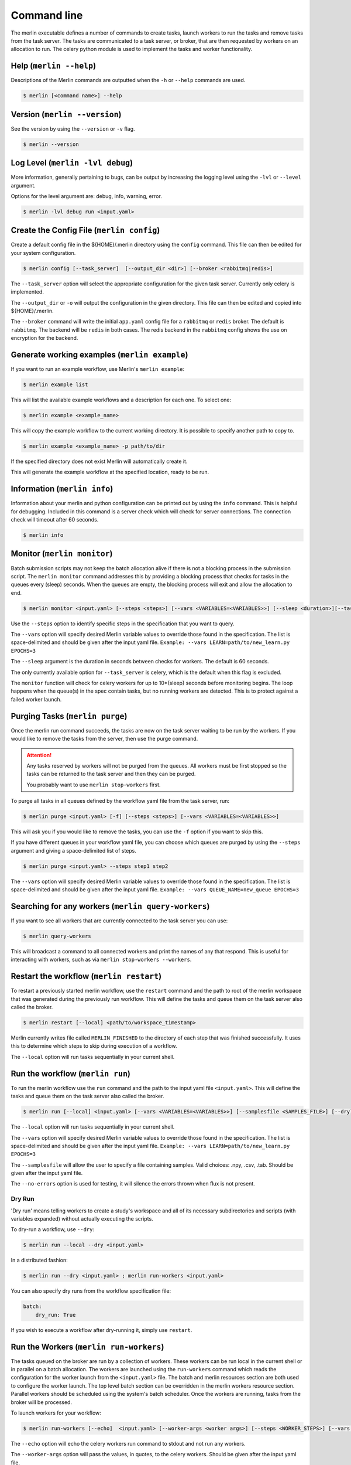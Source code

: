 Command line
============

The merlin executable defines a number of commands to create tasks,
launch workers to run the tasks and remove tasks from the task server.
The tasks are communicated to a task server, or broker, that are then
requested by workers on an allocation to run. The celery python module
is used to implement the tasks and worker functionality.


Help (``merlin --help``)
------------------------

Descriptions of the Merlin commands are outputted when the ``-h`` or
``--help`` commands are used.

.. code:: bash

    $ merlin [<command name>] --help


Version (``merlin --version``)
------------------------------

See the version by using the ``--version`` or ``-v`` flag.

.. code:: bash

    $ merlin --version


Log Level (``merlin -lvl debug``)
---------------------------------
More information, generally pertaining to bugs, can be output by increasing the logging level
using the ``-lvl`` or ``--level`` argument.

Options for the level argument are: debug, info, warning, error.

.. code:: bash

    $ merlin -lvl debug run <input.yaml>


Create the Config File (``merlin config``)
------------------------------------------

Create a default config file in the ${HOME}/.merlin directory using the ``config`` command. This file
can then be edited for your system configuration.

.. code:: bash

    $ merlin config [--task_server]  [--output_dir <dir>] [--broker <rabbitmq|redis>]

The ``--task_server`` option will select the appropriate configuration for the
given task server. Currently only celery is implemented.

The ``--output_dir`` or ``-o`` will output the configuration in the given directory.
This file can then be edited and copied into ${HOME}/.merlin.

The ``--broker`` command will write the initial ``app.yaml`` config file
for a ``rabbitmq`` or ``redis`` broker. The default is ``rabbitmq``.
The backend will be ``redis`` in
both cases. The redis backend in the ``rabbitmq`` config shows the
use on encryption for the backend.


Generate working examples (``merlin example``)
----------------------------------------------

If you want to run an example workflow, use Merlin's ``merlin example``:

.. code:: bash

    $ merlin example list

This will list the available example workflows and a description for each one. To
select one:

.. code:: bash

    $ merlin example <example_name>

This will copy the example workflow to the current working directory. It is
possible to specify another path to copy to.

.. code:: bash

    $ merlin example <example_name> -p path/to/dir

If the specified directory does not exist Merlin will automatically create it.

This will generate the example workflow at the specified location, ready to be run.


Information (``merlin info``)
-----------------------------

Information about your merlin and python configuration can be printed out by using the 
``info`` command. This is helpful for debugging. Included in this command
is a server check which will check for server connections. The connection
check will timeout after 60 seconds.

.. code:: bash

    $ merlin info


Monitor (``merlin monitor``)
----------------------------
Batch submission scripts may not keep the batch allocation alive
if there is not a blocking process in the submission script. The
``merlin monitor`` command addresses this by providing a blocking process that
checks for tasks in the queues every (sleep) seconds. When the queues are empty, the 
blocking process will exit and allow the allocation to end.

.. code:: bash

    $ merlin monitor <input.yaml> [--steps <steps>] [--vars <VARIABLES=<VARIABLES>>] [--sleep <duration>][--task_server celery]

Use the ``--steps`` option to identify specific steps in the specification that you want to query.

The ``--vars`` option will specify desired Merlin variable values to override
those found in the specification. The list is space-delimited and should be given after
the input yaml file.
``Example: --vars LEARN=path/to/new_learn.py EPOCHS=3``

The ``--sleep`` argument is the duration in seconds between checks
for workers. The default is 60 seconds.

The only currently available option for ``--task_server`` is celery, which is the default when this flag is excluded.

The ``monitor`` function will check for celery workers for up to
10*(sleep) seconds before monitoring begins. The loop happens when the 
queue(s) in the spec contain tasks, but no running workers are detected.
This is to protect against a failed worker launch.


Purging Tasks (``merlin purge``)
--------------------------------

Once the merlin run command succeeds, the tasks are now on the task server
waiting to be run by the workers. If you would like to remove the tasks from
the server, then use the purge command.

.. attention::

    Any tasks reserved by workers will not be purged from the queues. All
    workers must be first stopped so the tasks can be returned to the task
    server and then they can be purged.

    You probably want to use ``merlin stop-workers`` first.

To purge all tasks in all queues defined by the workflow yaml file from the
task server, run:

.. code:: bash

    $ merlin purge <input.yaml> [-f] [--steps <steps>] [--vars <VARIABLES=<VARIABLES>>]

This will ask you if you would like to remove the tasks, you can use the
``-f`` option if you want to skip this.

If you have different queues in your workflow yaml file, you can
choose which queues are purged by using the ``--steps`` argument and
giving a space-delimited list of steps.

.. code:: bash

    $ merlin purge <input.yaml> --steps step1 step2

The ``--vars`` option will specify desired Merlin variable values to override
those found in the specification. The list is space-delimited and should be given after
the input yaml file.
``Example: --vars QUEUE_NAME=new_queue EPOCHS=3``


Searching for any workers (``merlin query-workers``)
----------------------------------------------------

If you want to see all workers that are currently connected to
the task server you can use:

.. code:: bash

    $ merlin query-workers

This will broadcast a command to all connected workers and print
the names of any that respond. This is useful for interacting
with workers, such as via ``merlin stop-workers --workers``.


Restart the workflow (``merlin restart``)
-----------------------------------------

To restart a previously started merlin workflow, use the  ``restart`` command
and the path to root of the merlin workspace that was generated during the
previously run workflow. This will define the tasks and queue
them on the task server also called the broker.

.. code:: bash

    $ merlin restart [--local] <path/to/workspace_timestamp>

Merlin currently writes file called ``MERLIN_FINISHED`` to the directory of each
step that was finished successfully. It uses this to determine which steps to
skip during execution of a workflow.

The ``--local`` option will run tasks sequentially in your current shell.


Run the workflow (``merlin run``)
---------------------------------

To run the merlin workflow use the  ``run`` command and the path to the
input yaml file ``<input.yaml>``. This will define the tasks and queue
them on the task server also called the broker.

.. code:: bash

    $ merlin run [--local] <input.yaml> [--vars <VARIABLES=<VARIABLES>>] [--samplesfile <SAMPLES_FILE>] [--dry]

The ``--local`` option will run tasks sequentially in your current shell.

The ``--vars`` option will specify desired Merlin variable values to override
those found in the specification. The list is space-delimited and should be given after
the input yaml file.
``Example: --vars LEARN=path/to/new_learn.py EPOCHS=3``

The  ``--samplesfile`` will allow the  user to specify a file containing samples. Valid choices: .npy,
.csv, .tab. Should be given after the input yaml file.

The ``--no-errors`` option is used for testing, it will silence the errors thrown
when flux is not present.

Dry Run
^^^^^^^

'Dry run' means telling workers to create a study's workspace and all of its necessary
subdirectories and scripts (with variables expanded) without actually executing
the scripts.

To dry-run a workflow, use ``--dry``:

.. code:: bash

    $ merlin run --local --dry <input.yaml>

In a distributed fashion:

.. code:: bash

    $ merlin run --dry <input.yaml> ; merlin run-workers <input.yaml>

You can also specify dry runs from the workflow specification file:

.. code:: yaml

    batch:
        dry_run: True

If you wish to execute a workflow after dry-running it, simply use ``restart``.


Run the Workers (``merlin run-workers``)
----------------------------------------

The tasks queued on the broker are run by a collection of workers. These
workers can be run local in the current shell or in parallel on a batch
allocation.
The workers are launched using the
``run-workers`` command which reads the configuration for the worker launch
from the ``<input.yaml>`` file.
The batch and merlin resources section are both used to configure the
worker launch.
The top level batch section can be overridden in the merlin
workers resource section.
Parallel workers should be scheduled using the system's batch scheduler.
Once the workers are running, tasks from the broker will be processed.

To launch workers for your workflow:

.. code:: bash

    $ merlin run-workers [--echo]  <input.yaml> [--worker-args <worker args>] [--steps <WORKER_STEPS>] [--vars <VARIABLES=<VARIABLES>>]

The ``--echo`` option will echo the celery workers run command to stdout and not run any workers.

The ``--worker-args`` option will pass the values, in quotes, to the celery workers. Should be given
after the input yaml file.

The ``--steps`` option is the specific steps in the input yaml file you want to run the corresponding workers.
The default is 'all' steps. Should be given after the input yaml file.

The ``--vars`` option will specify desired Merlin variable values to override
those found in the specification. The list is space-delimited and should be given after
the input yaml file.
``Example: --vars LEARN=path/to/new_learn.py EPOCHS=3``

An example of launching a simple celery worker using srun:

.. code:: bash

    $ srun -n 1 celery -A merlin worker -l INFO

A parallel batch allocation launch is configured to run a single worker
process per node. This worker process will then launch a number of worker
threads to process the tasks. The number of threads can be configured by
the users and will be the number of parallel jobs that can be run at once
on the allocation plus threads for any non-parallel tasks.
If there are 36 cores on a
node and all the tasks are single core, the user may want to start 36
threads per node. If the parallel jobs uses 8 tasks, then the user should run
4 or 5 threads. For the celery workers the number of threads is set using
the ``--concurrency`` argument, see the :ref:`celery-config` section.

A full SLURM batch submission script to run the workflow on 4 nodes is
shown below.

.. code:: bash

  #!/bin/bash
  #SBATCH -N 4
  #SBATCH -J Merlin
  #SBATCH -t 30:00
  #SBATCH -p pdebug
  #SBATCH --mail-type=ALL
  #SBATCH -o merlin_workers_%j.out

  # Assumes you are run this in the same dir as the yaml file.
  YAML_FILE=input.yaml

  # Source the merlin virtualenv
  source <path to merlin venv>/bin/activate

  # Remove all tasks from the queues for this run.
  #merlin purge -f ${YAML_FILE}

  # Submit the tasks to the task server
  merlin run  ${YAML_FILE}

  # Print out the workers command
  merlin run-workers  ${YAML_FILE} --echo

  # Run the workers on the allocation
  merlin run-workers  ${YAML_FILE}

  # Delay until the workers cease running
  merlin monitor


Status (``merlin status``)
--------------------------
.. code:: bash

    $ merlin status <input.yaml> [--steps <steps>] [--vars <VARIABLES=<VARIABLES>>] [--csv <csv file>] [--task_server celery]

Use the ``--steps`` option to identify specific steps in the specification that you want to query.

The ``--vars`` option will specify desired Merlin variable values to override
those found in the specification. The list is space-delimited and should be given after
the input yaml file.
``Example: --vars LEARN=path/to/new_learn.py EPOCHS=3``

The ``--csv`` option takes in a filename, to dump status reports to.

The only currently available option for ``--task_server`` is celery, which is the default when this flag is excluded.


.. _stop-workers:

Stopping workers (``merlin stop-workers``)
------------------------------------------

To send out a stop signal to some or all connected workers, use:

.. code:: bash

    $ merlin stop-workers [--spec <input.yaml>] [--queues <queues>] [--workers <regex>] [--task_server celery]


The default behavior will send a stop to all connected workers across all workflows,
having them shutdown softly.

The ``--spec`` option targets only workers named in the ``merlin`` block of the spec file.

The ``--queues`` option allows you to pass in the names of specific queues to stop. For example:

.. code:: bash

    # Stop all workers on these queues, no matter their name
    $ merlin stop-workers --queues queue1 queue2

The ``--workers`` option allows you to pass in regular expressions of names of workers to stop:

.. code:: bash

    # Stop all workers whose name matches this pattern, no matter the queue
    # Note the ".*" convention at the start, per regex
    $ merlin stop-workers --workers ".*@my_other_host*"

The only currently available option for ``--task_server`` is celery, which is the default when this flag is excluded.

.. attention::

   If you've named workers identically (you shouldn't)
   only one might get the signal. In this case, you can send it
   again.

Hosting Local Server (``merlin server``)
----------------------------------------

To create a local server for merlin to connect to. Merlin server creates and configures a server on the current directory.
This allows multiple instances of merlin server to exist for different studies or uses.

The ``init`` subcommand initalizes a new instance of merlin server.

The ``status`` subcommand checks to the status of the merlin server.

The ``start`` subcommand starts the merlin server.

The ``stop`` subcommand stops the merlin server.

The ``restart`` subcommand performs stop command followed by a start command on the merlin server.

The ``config`` subcommand edits configurations for the merlin server. There are multiple flags to allow for different configurations.

- The ``-ip IPADDRESS, --ipaddress IPADDRESS`` option set the binded IP address for merlin server.
- The ``-p PORT, --port PORT`` option set the binded port for merlin server.
- The ``-pwd PASSWORD, --password PASSWORD`` option set the password file for merlin server.
- The ``--add-user USER PASSWORD`` option add a new user for merlin server.
- The ``--remove-user REMOVE_USER`` option remove an exisiting user from merlin server.
- The ``-d DIRECTORY, --directory DIRECTORY`` option set the working directory for merlin server.
- The ``-ss SNAPSHOT_SECONDS, --snapshot-seconds SNAPSHOT_SECONDS`` option set the number of seconds before each snapshot.
- The ``-sc SNAPSHOT_CHANGES, --snapshot-changes SNAPSHOT_CHANGES`` option set the number of database changes before each snapshot.
- The ``-sf SNAPSHOT_FILE, --snapshot-file SNAPSHOT_FILE`` option set the name of snapshots.
- The ``-am APPEND_MODE, --append-mode APPEND_MODE`` option set the appendonly mode. Options are always, everysec, no.
- The ``-af APPEND_FILE, --append-file APPEND_FILE`` option set the filename for server append/change file.

More information can be found on :doc:`Merlin Server <./merlin_server>`


